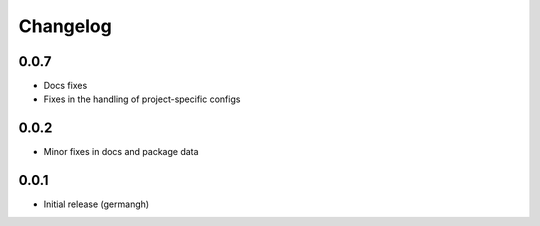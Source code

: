 Changelog
=========


0.0.7
-----

- Docs fixes
- Fixes in the handling of project-specific configs

0.0.2
-----

- Minor fixes in docs and package data

0.0.1
-----

- Initial release (germangh)

